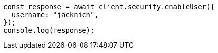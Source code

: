// This file is autogenerated, DO NOT EDIT
// Use `node scripts/generate-docs-examples.js` to generate the docs examples

[source, js]
----
const response = await client.security.enableUser({
  username: "jacknich",
});
console.log(response);
----
